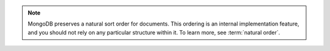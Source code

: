.. note::

   MongoDB preserves a natural sort order for documents. This
   ordering is an internal implementation feature, and you should not
   rely on any particular structure within it. To learn more, see
   :term:`natural order`.
